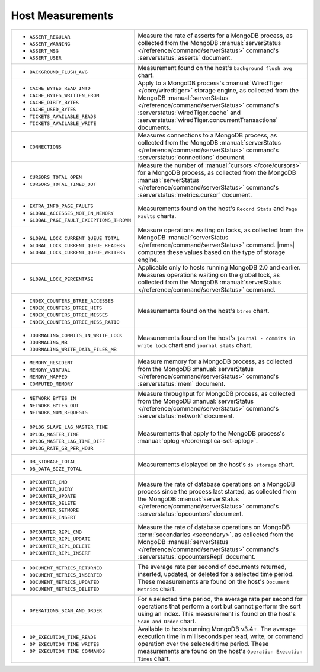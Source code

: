 .. This file is shared by
   /reference/api/alerts.txt
   /reference/api/global-alerts.txt
   /reference/api/measurements.txt

Host Measurements
~~~~~~~~~~~~~~~~~

.. list-table::

   * - - ``ASSERT_REGULAR``
       - ``ASSERT_WARNING``
       - ``ASSERT_MSG``
       - ``ASSERT_USER``

     - Measure the rate of asserts for a MongoDB process, as collected from
       the MongoDB :manual:`serverStatus </reference/command/serverStatus>`
       command's :serverstatus:`asserts` document.

   * - - ``BACKGROUND_FLUSH_AVG``

     - Measurement found on the host's ``background flush avg`` chart.

   * - - ``CACHE_BYTES_READ_INTO``
       - ``CACHE_BYTES_WRITTEN_FROM``
       - ``CACHE_DIRTY_BYTES``
       - ``CACHE_USED_BYTES``
       - ``TICKETS_AVAILABLE_READS``
       - ``TICKETS_AVAILABLE_WRITE``

     - Apply to a MongoDB process's :manual:`WiredTiger </core/wiredtiger>`
       storage engine, as collected from the MongoDB :manual:`serverStatus
       </reference/command/serverStatus>` command's
       :serverstatus:`wiredTiger.cache` and
       :serverstatus:`wiredTiger.concurrentTransactions` documents.

   * - - ``CONNECTIONS``

     - Measures connections to a MongoDB process, as collected from the
       MongoDB :manual:`serverStatus </reference/command/serverStatus>`
       command's :serverstatus:`connections` document.

   * - - ``CURSORS_TOTAL_OPEN``
       - ``CURSORS_TOTAL_TIMED_OUT``

     - Measure the number of :manual:`cursors </core/cursors>` for a MongoDB
       process, as collected from the MongoDB :manual:`serverStatus
       </reference/command/serverStatus>` command's
       :serverstatus:`metrics.cursor` document.

   * - - ``EXTRA_INFO_PAGE_FAULTS``
       - ``GLOBAL_ACCESSES_NOT_IN_MEMORY``
       - ``GLOBAL_PAGE_FAULT_EXCEPTIONS_THROWN``

     - Measurements found on the host's ``Record Stats`` and ``Page Faults``
       charts.

   * - - ``GLOBAL_LOCK_CURRENT_QUEUE_TOTAL``
       - ``GLOBAL_LOCK_CURRENT_QUEUE_READERS``
       - ``GLOBAL_LOCK_CURRENT_QUEUE_WRITERS``

     - Measure operations waiting on locks, as collected from the MongoDB
       :manual:`serverStatus </reference/command/serverStatus>` command.
       |mms| computes these values based on the type of storage engine.

   * - - ``GLOBAL_LOCK_PERCENTAGE``

     - Applicable only to hosts running MongoDB 2.0 and earlier. Measures
       operations waiting on the global lock, as collected from the MongoDB
       :manual:`serverStatus </reference/command/serverStatus>` command.

   * - - ``INDEX_COUNTERS_BTREE_ACCESSES``
       - ``INDEX_COUNTERS_BTREE_HITS``
       - ``INDEX_COUNTERS_BTREE_MISSES``
       - ``INDEX_COUNTERS_BTREE_MISS_RATIO``

     - Measurements found on the host's ``btree`` chart.

   * - - ``JOURNALING_COMMITS_IN_WRITE_LOCK``
       - ``JOURNALING_MB``
       - ``JOURNALING_WRITE_DATA_FILES_MB``

     - Measurements found on the host's ``journal - commits in write lock`` chart
       and ``journal stats`` chart.

   * - - ``MEMORY_RESIDENT``
       - ``MEMORY_VIRTUAL``
       - ``MEMORY_MAPPED``
       - ``COMPUTED_MEMORY``

     - Measure memory for a MongoDB process, as collected from the MongoDB
       :manual:`serverStatus </reference/command/serverStatus>` command's
       :serverstatus:`mem` document.

   * - - ``NETWORK_BYTES_IN``
       - ``NETWORK_BYTES_OUT``
       - ``NETWORK_NUM_REQUESTS``

     - Measure throughput for MongoDB process, as collected from the MongoDB
       :manual:`serverStatus </reference/command/serverStatus>` command's
       :serverstatus:`network` document.

   * - - ``OPLOG_SLAVE_LAG_MASTER_TIME``
       - ``OPLOG_MASTER_TIME``
       - ``OPLOG_MASTER_LAG_TIME_DIFF``
       - ``OPLOG_RATE_GB_PER_HOUR``

     - Measurements that apply to the MongoDB process's :manual:`oplog
       </core/replica-set-oplog>`.

   * - - ``DB_STORAGE_TOTAL``
       - ``DB_DATA_SIZE_TOTAL``

     - Measurements displayed on the host's ``db storage`` chart.

   * - - ``OPCOUNTER_CMD``
       - ``OPCOUNTER_QUERY``
       - ``OPCOUNTER_UPDATE``
       - ``OPCOUNTER_DELETE``
       - ``OPCOUNTER_GETMORE``
       - ``OPCOUNTER_INSERT``

     - Measure the rate of database operations on a MongoDB process since the
       process last started, as collected from the MongoDB
       :manual:`serverStatus </reference/command/serverStatus>` command's
       :serverstatus:`opcounters` document.

   * - - ``OPCOUNTER_REPL_CMD``
       - ``OPCOUNTER_REPL_UPDATE``
       - ``OPCOUNTER_REPL_DELETE``
       - ``OPCOUNTER_REPL_INSERT``

     - Measure the rate of database operations on MongoDB :term:`secondaries
       <secondary>`, as collected from the MongoDB :manual:`serverStatus
       </reference/command/serverStatus>` command's
       :serverstatus:`opcountersRepl` document.

   * - - ``DOCUMENT_METRICS_RETURNED``
       - ``DOCUMENT_METRICS_INSERTED``
       - ``DOCUMENT_METRICS_UPDATED``
       - ``DOCUMENT_METRICS_DELETED``

     - The average rate per second of documents returned, inserted, updated,
       or deleted for a selected time period. These measurements are found on
       the host's ``Document Metrics`` chart.

   * - - ``OPERATIONS_SCAN_AND_ORDER``

     - For a selected time period, the average rate per second for operations
       that perform a sort but cannot perform the sort using an index. This
       measurement is found on the host's ``Scan and Order`` chart.

   * - - ``OP_EXECUTION_TIME_READS``
       - ``OP_EXECUTION_TIME_WRITES``
       - ``OP_EXECUTION_TIME_COMMANDS``

     - Available to hosts running MongoDB v3.4+. The average execution
       time in milliseconds per read, write, or command operation
       over the selected time period. These measurements are found
       on the host's ``Operation Execution Times`` chart.

